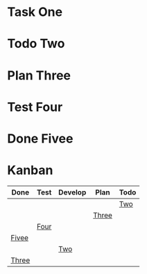 #+TODO: Todo Plan Develop Test Done
* Task One
* Todo Two
* Plan Three
* Test Four
* Done Fivee
* Kanban
#+BEGIN: kanban :mirrored t :files (test1.org test2.org)
| Done  | Test | Develop | Plan  | Todo |
|-------+------+---------+-------+------|
|       |      |         |       | [[file:test1.org::Two][Two]]  |
|       |      |         | [[file:test1.org::Three][Three]] |      |
|       | [[file:test1.org::Four][Four]] |         |       |      |
| [[file:test1.org::Fivee][Fivee]] |      |         |       |      |
|       |      | [[file:test2.org::Two][Two]]     |       |      |
| [[file:test2.org::Three][Three]] |      |         |       |      |
#+END:
